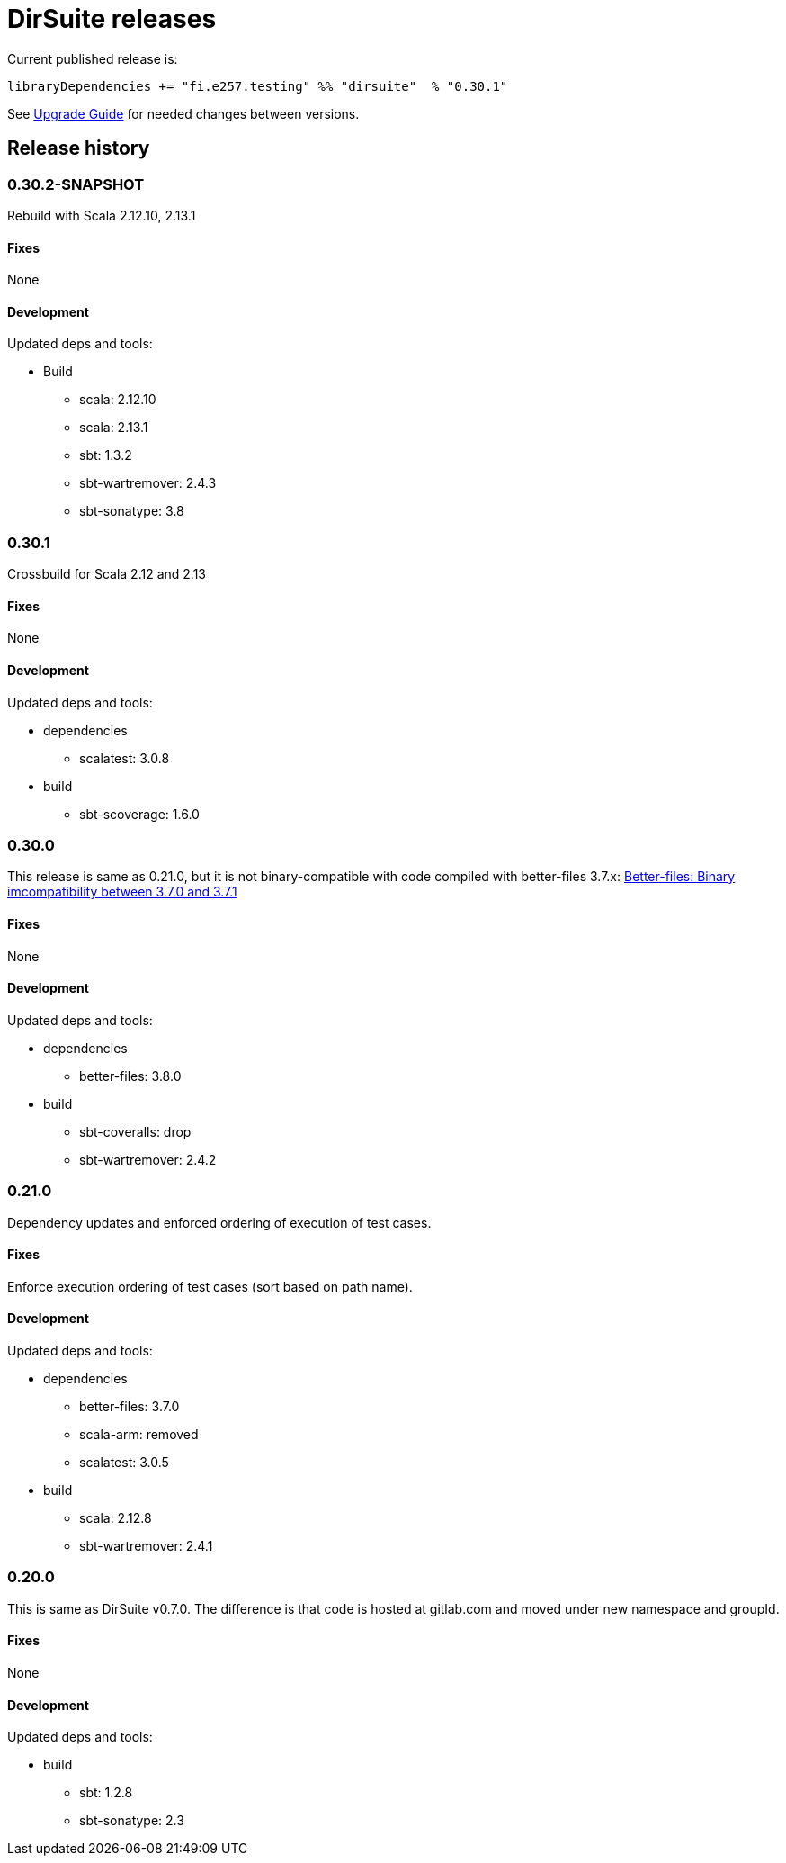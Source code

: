 = DirSuite releases

Current published release is:

 libraryDependencies += "fi.e257.testing" %% "dirsuite"  % "0.30.1"


See link:./UPGRADE.adoc[Upgrade Guide] for needed changes between versions.


== Release history

=== 0.30.2-SNAPSHOT

Rebuild with Scala 2.12.10, 2.13.1


==== Fixes

None


==== Development

Updated deps and tools:

* Build
** scala: 2.12.10
** scala: 2.13.1
** sbt: 1.3.2
** sbt-wartremover: 2.4.3
** sbt-sonatype: 3.8



=== 0.30.1

Crossbuild for Scala 2.12 and 2.13


==== Fixes

None


==== Development

Updated deps and tools:

* dependencies
** scalatest: 3.0.8
* build
** sbt-scoverage: 1.6.0



=== 0.30.0

This release is same as 0.21.0, but it is not binary-compatible with code compiled with better-files 3.7.x:
link:https://github.com/pathikrit/better-files/issues/301[Better-files: Binary imcompatibility between 3.7.0 and 3.7.1]


==== Fixes

None


==== Development

Updated deps and tools:

* dependencies
** better-files: 3.8.0
* build
** sbt-coveralls: drop
** sbt-wartremover: 2.4.2



=== 0.21.0

Dependency updates and enforced ordering of execution of test cases.


==== Fixes

Enforce execution ordering of test cases (sort based on path name).


==== Development

Updated deps and tools:

* dependencies
** better-files: 3.7.0
** scala-arm: removed
** scalatest: 3.0.5
* build
** scala: 2.12.8
** sbt-wartremover: 2.4.1



=== 0.20.0

This is same as DirSuite v0.7.0. The difference is that code is
hosted at gitlab.com and moved under new namespace and groupId.


==== Fixes

None


==== Development

Updated deps and tools:

* build
** sbt: 1.2.8
** sbt-sonatype: 2.3

